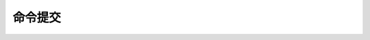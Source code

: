 .. SPDX-License-Identifier: (GPL-2.0+ 或 MIT)

==================
命令提交
==================

.. kernel-doc:: drivers/gpu/drm/xe/xe_exec.c
   :doc: Execbuf（用户GPU命令提交）

